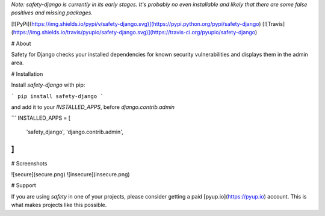 *Note: safety-django is currently in its early stages. It's probably no even installable and likely that there are some false positives and missing packages.*

[![PyPi](https://img.shields.io/pypi/v/safety-django.svg)](https://pypi.python.org/pypi/safety-django)
[![Travis](https://img.shields.io/travis/pyupio/safety-django.svg)](https://travis-ci.org/pyupio/safety-django)

# About

Safety for Django checks your installed dependencies for known security vulnerabilities and displays them in the admin area.

# Installation

Install `safety-django` with pip:

```
pip install safety-django
```

and add it to your `INSTALLED_APPS`, before `django.contrib.admin`

```
INSTALLED_APPS = [
    'safety_django',
    'django.contrib.admin',
]
```

# Screenshots

![secure](secure.png)
![insecure](insecure.png)

# Support

If you are using `safety` in one of your projects, please consider getting a paid
[pyup.io](https://pyup.io) account. This is what makes projects like this possible.


